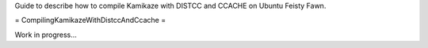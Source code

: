 Guide to describe how to compile Kamikaze with DISTCC and CCACHE on Ubuntu Feisty Fawn.

= CompilingKamikazeWithDistccAndCcache =

Work in progress...
